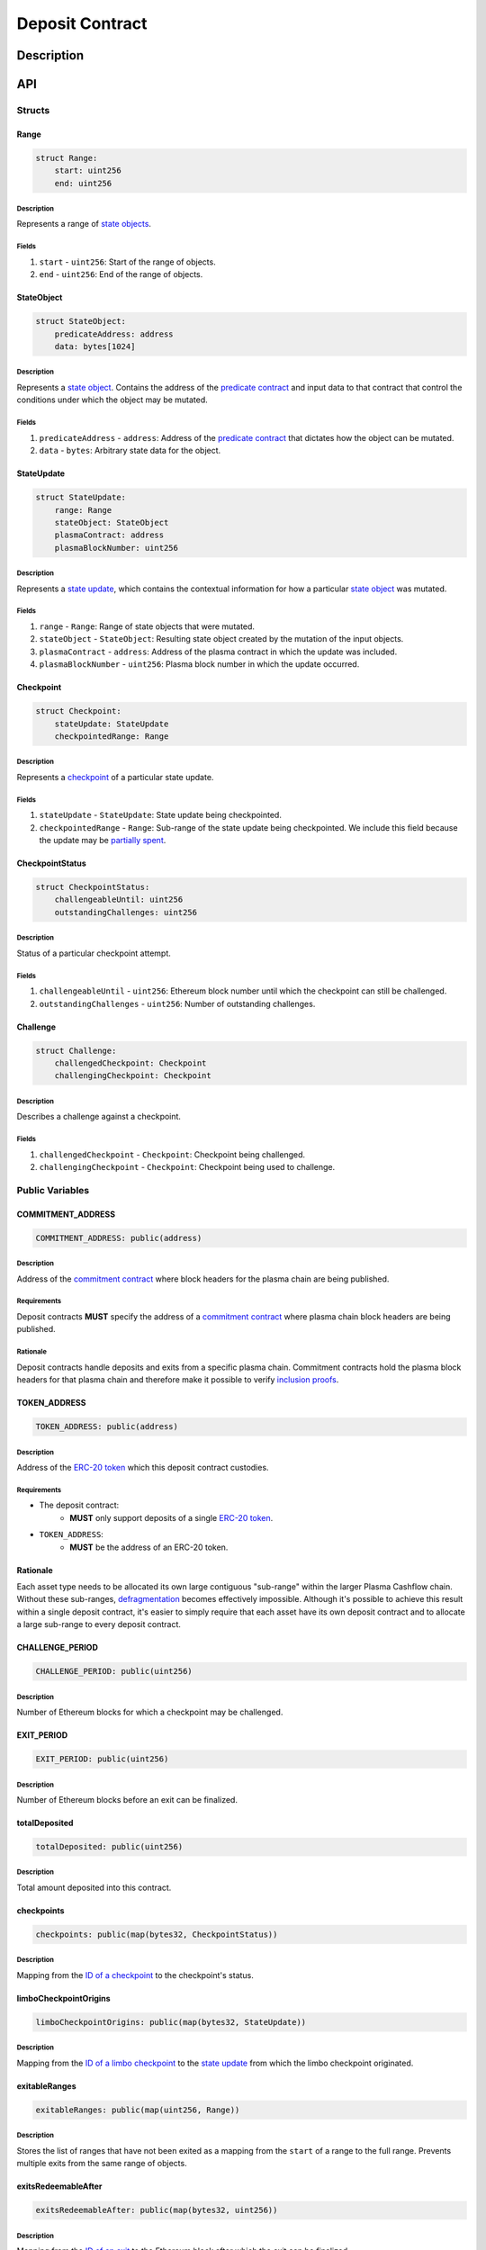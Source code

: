 ################
Deposit Contract
################

***********
Description
***********

***
API
***

Structs
=======

Range
-----

.. code-block:: python

   struct Range:
       start: uint256
       end: uint256

Description
^^^^^^^^^^^
Represents a range of `state objects`_.

Fields
^^^^^^
1. ``start`` - ``uint256``: Start of the range of objects.
2. ``end`` - ``uint256``: End of the range of objects.

StateObject
-----------

.. code-block:: python

   struct StateObject:
       predicateAddress: address
       data: bytes[1024]

Description
^^^^^^^^^^^
Represents a `state object`_. Contains the address of the `predicate contract`_ and input data to that contract that control the conditions under which the object may be mutated.

Fields
^^^^^^
1. ``predicateAddress`` - ``address``: Address of the `predicate contract`_ that dictates how the object can be mutated.
2. ``data`` - ``bytes``: Arbitrary state data for the object.

StateUpdate
-----------

.. code-block:: python

   struct StateUpdate:
       range: Range
       stateObject: StateObject
       plasmaContract: address
       plasmaBlockNumber: uint256

Description
^^^^^^^^^^^
Represents a `state update`_, which contains the contextual information for how a particular `state object`_ was mutated.

Fields
^^^^^^
1. ``range`` - ``Range``: Range of state objects that were mutated.
2. ``stateObject`` - ``StateObject``: Resulting state object created by the mutation of the input objects.
3. ``plasmaContract`` - ``address``: Address of the plasma contract in which the update was included.
4. ``plasmaBlockNumber`` - ``uint256``: Plasma block number in which the update occurred.

Checkpoint
----------

.. code-block:: python

   struct Checkpoint:
       stateUpdate: StateUpdate
       checkpointedRange: Range

Description
^^^^^^^^^^^
Represents a `checkpoint`_ of a particular state update.

Fields
^^^^^^
1. ``stateUpdate`` - ``StateUpdate``: State update being checkpointed.
2. ``checkpointedRange`` - ``Range``: Sub-range of the state update being checkpointed. We include this field because the update may be `partially spent`_.

CheckpointStatus
----------------

.. code-block:: python

   struct CheckpointStatus:
       challengeableUntil: uint256
       outstandingChallenges: uint256

Description
^^^^^^^^^^^
Status of a particular checkpoint attempt.

Fields
^^^^^^
1. ``challengeableUntil`` - ``uint256``: Ethereum block number until which the checkpoint can still be challenged.
2. ``outstandingChallenges`` - ``uint256``: Number of outstanding challenges.

Challenge
---------

.. code-block:: python

   struct Challenge:
       challengedCheckpoint: Checkpoint
       challengingCheckpoint: Checkpoint

Description
^^^^^^^^^^^
Describes a challenge against a checkpoint.

Fields
^^^^^^
1. ``challengedCheckpoint`` - ``Checkpoint``: Checkpoint being challenged.
2. ``challengingCheckpoint`` - ``Checkpoint``: Checkpoint being used to challenge.

Public Variables
================

COMMITMENT_ADDRESS
------------------

.. code-block:: python

   COMMITMENT_ADDRESS: public(address)

Description
^^^^^^^^^^^
Address of the `commitment contract`_ where block headers for the plasma chain are being published.

Requirements
^^^^^^^^^^^^
Deposit contracts **MUST** specify the address of a `commitment contract`_ where plasma chain block headers are being published.

Rationale
^^^^^^^^^
Deposit contracts handle deposits and exits from a specific plasma chain. Commitment contracts hold the plasma block headers for that plasma chain and therefore make it possible to verify `inclusion proofs`_.

TOKEN_ADDRESS
-------------

.. code-block:: python

   TOKEN_ADDRESS: public(address)

Description
^^^^^^^^^^^
Address of the `ERC-20 token`_ which this deposit contract custodies.

Requirements
^^^^^^^^^^^^
- The deposit contract:
   - **MUST** only support deposits of a single `ERC-20 token`_.
- ``TOKEN_ADDRESS``:
   - **MUST** be the address of an ERC-20 token.

Rationale
---------
Each asset type needs to be allocated its own large contiguous "sub-range" within the larger Plasma Cashflow chain. Without these sub-ranges, `defragmentation`_ becomes effectively impossible. Although it's possible to achieve this result within a single deposit contract, it's easier to simply require that each asset have its own deposit contract and to allocate a large sub-range to every deposit contract.


CHALLENGE_PERIOD
----------------

.. code-block:: python

   CHALLENGE_PERIOD: public(uint256)

Description
^^^^^^^^^^^
Number of Ethereum blocks for which a checkpoint may be challenged.

EXIT_PERIOD
-----------

.. code-block:: python

   EXIT_PERIOD: public(uint256)

Description
^^^^^^^^^^^
Number of Ethereum blocks before an exit can be finalized.

totalDeposited
--------------

.. code-block:: python

   totalDeposited: public(uint256)

Description
^^^^^^^^^^^
Total amount deposited into this contract.

checkpoints
-----------

.. code-block:: python

   checkpoints: public(map(bytes32, CheckpointStatus))

Description
^^^^^^^^^^^
Mapping from the `ID of a checkpoint`_ to the checkpoint's status.

limboCheckpointOrigins
----------------------

.. code-block:: python

   limboCheckpointOrigins: public(map(bytes32, StateUpdate))

Description
^^^^^^^^^^^
Mapping from the `ID of a limbo checkpoint`_ to the `state update`_ from which the limbo checkpoint originated.

exitableRanges
--------------

.. code-block:: python

   exitableRanges: public(map(uint256, Range))

Description
^^^^^^^^^^^
Stores the list of ranges that have not been exited as a mapping from the ``start`` of a range to the full range. Prevents multiple exits from the same range of objects.

exitsRedeemableAfter
--------------------

.. code-block:: python

   exitsRedeemableAfter: public(map(bytes32, uint256))

Description
^^^^^^^^^^^
Mapping from the `ID of an exit`_ to the Ethereum block after which the exit can be finalized.

challengeStatuses
-----------------

.. code-block:: python

   challengeStatuses: public(map(bytes32, bool))

Description
^^^^^^^^^^^
Mapping from the `ID of a challenge`_ to whether or not the challenge is currently active.

Events
======

CheckpointStarted
-----------------

.. code-block:: python

   CheckpointStarted: event({
       checkpoint: bytes32,
       challengePeriodStart: uint256
   })

Description
^^^^^^^^^^^
Emitted whenever a user attempts to checkpoint a state update.

Fields
^^^^^^
1. ``checkpoint`` - ``bytes32``: `ID of the checkpoint`_ that was started.
2. ``challengePeriodStart`` - ``uint256``: Ethereum block in which the checkpoint was started.

CheckpointChallenged
--------------------

.. code-block:: python

   CheckpointChallenged: event({
       checkpoint: bytes32,
       challenge: bytes32
   })

Description
^^^^^^^^^^^
Emitted whenever an `invalid history challenge`_ has been started on a checkpoint.

Fields
^^^^^^
1. ``checkpoint`` - ``bytes32``: `ID of the checkpoint`_ that was challenged.
2. ``challenge`` - ``bytes32``: `ID of the challenge`_ on the checkpoint.

CheckpointFinalized
-------------------

.. code-block:: python

   CheckpointFinalized: event({
       checkpoint: bytes32
   })

Description
^^^^^^^^^^^
Emitted whenever a checkpoint is finalized.

Fields
^^^^^^
1. ``checkpoint`` - ``bytes32``: `ID of the checkpoint`_ that was finalized.

ExitStarted
-----------

.. code-block:: python

   ExitStarted: event({
       exit: bytes32,
       exitPeriodStart: uint256
   })

Description
^^^^^^^^^^^
Emitted whenever an exit is started.

Fields
^^^^^^
1. ``exit`` - ``bytes32``: `ID of the exit`_ that was started.
2. ``exitPeriodStart`` - ``uint256``: Ethereum block in which the exit was started.

ExitFinalized
-------------

.. code-block:: python

   ExitFinalized: event({
       exit: bytes32
   })

Description
^^^^^^^^^^^
Emitted whenever an exit is finalized.

Fields
^^^^^^
1. ``exit`` - ``bytes32``: `ID of the exit`_ that was finalized.

Methods
=======

deposit
-------

.. code-block:: python

   @public
   def deposit(amount: uint256, initialState: StateObject):

Description
^^^^^^^^^^^
Allows a user to submit a deposit to the contract. Only allows users to submit deposits for the `asset represented by this contract`_.

Parameters
^^^^^^^^^^
1. ``amount`` - ``uint256``: Amount of the asset to deposit. 
2. ``initialState`` - ``StateObject``: Initial state to put the deposited assets into. Can be any valid `state object`_.

Requirements
^^^^^^^^^^^^
- **MUST** keep track of the total deposited assets, ``totalDeposited``.
- **MUST** create a `state update`_ with a `state object`_ equal to the provided ``initialState``.
- **MUST** compute the range of the created state update as ``totalDeposited`` to ``totalDeposited + amount``.
- **MUST** update the total amount deposited after the deposit is handled.
- **MUST** insert the created state update into the ``checkpoints`` mapping.
- **MUST** emit a ``CheckpointFinalized`` event for the inserted checkpoint.

Rationale
^^^^^^^^^
.. todo::
   
   Add rationale for deposit.

startCheckpoint
---------------

.. code-block:: python

   @public
   def startCheckpoint(
       stateUpdate: StateUpdate,
       inclusionProof: bytes[1024],
       checkpointedRange: Range
   ):

Description
^^^^^^^^^^^
Starts a checkpoint for a given state update.

Parameters
^^^^^^^^^^
1. ``stateUpdate`` - ``StateUpdate``: State update to checkpoint.
2. ``inclusionProof`` - ``bytes``: Proof that the state update was included in the block specified within the update.
3. ``checkpointedRange`` - ``Range``: Sub-range of the full state update to checkpoint. Necessary because a `state update may be partially spent`_.

Requirements
^^^^^^^^^^^^
- **MUST** verify the that ``stateUpdate`` was included in ``stateUpdate.block`` with ``inclusionProof``.
- **MUST** verify that ``checkpointedRange`` is actually a sub-range of ``stateUpdate.range``. 
- **MUST** add a new pending checkpoint to ``checkpoints``.
- **MUST** emit a ``CheckpointStarted`` event.

Rationale
^^^^^^^^^
.. todo::

   Add rationale for startCheckpoint.

startLimboCheckpoint
--------------------

.. code-block:: python

   def startLimboCheckpoint(
       stateUpdate: StateUpdate,
       inclusionProof: bytes[1024],
       transaction: bytes[1024],
       checkpointedRange: Range
   ):

Description
^^^^^^^^^^^
Allows a user to start a `limbo checkpoint`_ from a given state update. Necessary in the case that the operator `withholds data`_ after a transaction has been sent.

Parameters
^^^^^^^^^^
1. ``stateUpdate`` - ``StateUpdate``: State update from which the limbo checkpoint originates.
2. ``inclusionProof`` - ``bytes``: Proof that the originating state update was included in the block specified in the update.
3. ``transaction`` - ``bytes``: Transaction that spends the update and creates a new one.
4. ``checkpointedRange`` - ``Range``: Sub-range of the new state update created by the transaction to checkpoint. Necessary because a `state update may be partially spent`_.

Requirements
^^^^^^^^^^^^
- **MUST** verify that ``stateUpdate`` was included in ``stateUpdate.block`` via ``inclusionProof``.
- **MUST** execute ``transaction`` against ``stateUpdate`` by calling the state update's predicate.
- **MUST** verify that ``checkpointedRange`` is a sub-range of the state update created by executing ``transaction``.
- **MUST** create a new pending checkpoint in ``checkpoints`` for the state update created by the transaction.
- **MUST** insert the provided ``stateUpdate`` into ``limboCheckpointOrigins`` for the `ID of the checkpoint`_ that was created.
- **MUST** emit a ``CheckpointStarted`` event.

Rationale
^^^^^^^^^
.. todo::

   Add rationale for startLimboCheckpoint.

challengeCheckpointOutdated
---------------------------

.. code-block:: python

   def challengeCheckpointOutdated(
       olderCheckpoint: Checkpoint,
       newerCheckpoint: Checkpoint
   ):

Description
^^^^^^^^^^^
Challenges a checkpoint by showing that there exists a newer finalized checkpoint. Immediately cancels the checkpoint.

Parameters
^^^^^^^^^^
1. ``olderCheckpoint`` - ``Checkpoint``: `The checkpoint`_ to challenge.
2. ``newerCheckpoint`` - ``Checkpoint``: `The checkpoint`_ used to challenge.

Requirements
^^^^^^^^^^^^
.. todo::

- **MUST** ensure the checkpoint ranges intersect.
- **MUST** ensure that the plasma blocknumber of the ``olderCheckpoint`` is less than that of ``newerCheckpoint``.
- **MUST** ensure that the ``newerCheckpoint`` has no challenges.
- **MUST** ensure that the ``newerCheckpoint`` is no longer challengeable.
- **MUST** delete the entries in ``exits`` and ``checkpoints`` at the ``olderCheckpointId``.

Rationale
^^^^^^^^^
.. todo::

   Add rationale for challengeCheckpointOutdated.

challengeCheckpointInvalidHistory
---------------------------------

.. code-block:: python

   def challengeCheckpointInvalid(
       challenge: Challenge
   ):

Description
^^^^^^^^^^^
Starts a challenge for a checkpoint by pointing to an exit that occurred in an earlier plasma block. Does **not** immediately cancel the checkpoint. Challenge can be blocked if the exit is cancelled.

Parameters
^^^^^^^^^^
1. ``challenge`` - ``Challenge``: Challenge to submit.

Requirements
^^^^^^^^^^^^
.. todo::

   Add requirements for challengeCheckpointInvalidHistory.

Rationale
^^^^^^^^^
.. todo::

   Add rationale for challengeCheckpointInvalidHistory.

challengeLimboCheckpointAlternateSpend
--------------------------------------

.. code-block:: python

   def challengeLimboCheckpointAlternateTransaction(
      limboCheckpoint: bytes32,
      alternateTransaction: bytes[1024],
      inclusionProof: bytes[1024]
   ):

Description
^^^^^^^^^^^
Challenges a limbo checkpoint by demonstrating that there's an alternate spend of the originating state update. Immediately cancels the limbo checkpoint.

Parameters
^^^^^^^^^^
1. ``limboCheckpoint`` - ``bytes32``: `ID of the checkpoint`_ to challenge.
2. ``alternateTransaction`` - ``bytes``: Alternate transaction that spent from the same originating state update given by the limbo checkpoint.
3. ``inclusionProof`` - ``bytes``: Proof that the state update created by the given transaction was included in a plasma block.

Requirements
^^^^^^^^^^^^
.. todo::

   Add requirements for challengeLimboCheckpointAlternateSpend

Rationale
^^^^^^^^^
.. todo::

   Add rationale for challengeLimboCheckpointAlternateSpend

removeChallengeCheckpointInvalid
--------------------------------

.. code-block:: python

   def removeChallengeCheckpointInvalidHistory(
       challenge: bytes32
   ):

Description
^^^^^^^^^^^
Decrements the number of outstanding challenges on a checkpoint by showing that one of its challenges has been blocked.

Parameters
^^^^^^^^^^
1. ``challenge`` - ``bytes32``: `ID of the challenge`_ that was blocked.

Requirements
^^^^^^^^^^^^
.. todo::

   Add requirements for removeChallengeCheckpointInvalid.

Rationale
^^^^^^^^^
.. todo::

   Add rationale for removeChallengeCheckpointInvalid.

startExit
---------

.. code-block:: python

   def startExit(checkpoint: bytes32, witness: bytes[1024]):

Description
^^^^^^^^^^^
Starts an exit from a checkpoint. Checkpoint may be pending or finalized.

Parameters
^^^^^^^^^^
1. ``checkpoint`` - ``bytes32``: `ID of the checkpoint`_ from which to exit.
2. ``witness`` - ``bytes``: Extra witness data passed to the `predicate contract`_. Determines whether the sender of the transaction is allowed to start an exit from the checkpoint.

Requirements
^^^^^^^^^^^^
.. todo::

   Add requirements for startExit.

Rationale
^^^^^^^^^
.. todo::

   Add rationale for startExit.

challengeExitDeprecated
-----------------------

.. code-block:: python

   def challengeExitDeprecated(
       checkpoint: bytes32,
       transaction: bytes[1024],
       inclusionProof: bytes[1024]
   ):

Description
^^^^^^^^^^^
Challenges an exit by showing that the checkpoint from which it spends has been `deprecated`_. Immediately cancels the exit.

Parameters
^^^^^^^^^^
1. ``checkpoint`` - ``bytes32``: `ID of the checkpoint`_ referenced by the exit.
2. ``transaction`` - ``bytes``: Transaction that spent the checkpointed state update.
3. ``inclusionProof`` - ``bytes``: Proof that the state updated created by the transaction was included in the plasma chain.

Requirements
^^^^^^^^^^^^
.. todo::

   Add requirements for challengeExitDeprecated.

Rationale
^^^^^^^^^
.. todo::

   Add rationale for challengeExitDeprecated.

finalizeExit
------------

.. code-block:: python

   def finalizeExit(exit: bytes32):

Description
^^^^^^^^^^^
Finalizes an exit that has passed its exit period and has not been successfully challenged.

Parameters
^^^^^^^^^^
1. ``exit`` - ``bytes32``: `ID of the exit`_ to finalize.

Requirements
^^^^^^^^^^^^
.. todo::

   Add requirements for finalizeExit.

Rationale
^^^^^^^^^
.. todo::

   Add rationale for finalizeExit.

.. _`state objects`: TODO
.. _`state object`: TODO
.. _`predicate contract`: TODO
.. _`state update`: TODO
.. _`checkpoint`: TODO
.. _`limbo checkpoint`: TODO
.. _`withholds data`: TODO
.. _`deprecated`: TODO
.. _`partially spent`:
.. _`state update may be partially spent`: TODO
.. _`commitment contract`: TODO
.. _`inclusion proofs`: TODO
.. _`ERC-20 token`: TODO
.. _`defragmentation`: TODO
.. _`ID of a checkpoint`:
.. _`ID of the checkpoint`:
.. _`ID of a limbo checkpoint`: TODO
.. _`ID of an exit`:
.. _`ID of the exit`: TODO
.. _`ID of a challenge`:
.. _`ID of the challenge`: TODO
.. _`invalid history challenge`: TODO
.. _`asset represented by this contract`: TODO

